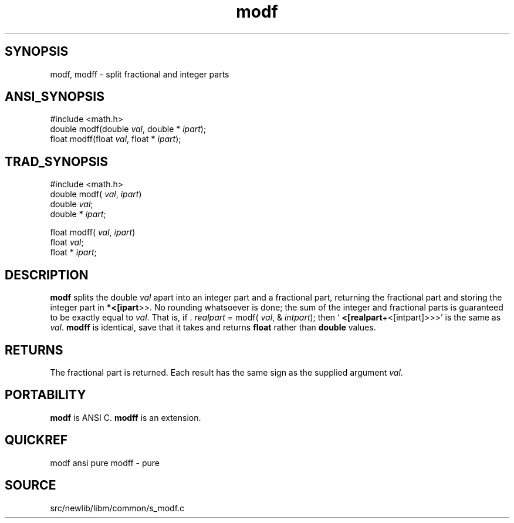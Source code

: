 .TH modf 3 "" "" ""
.SH SYNOPSIS
modf, modff \- split fractional and integer parts
.SH ANSI_SYNOPSIS
#include <math.h>
.br
double modf(double 
.IR val ,
double *
.IR ipart );
.br
float modff(float 
.IR val ,
float *
.IR ipart );
.br
.SH TRAD_SYNOPSIS
#include <math.h>
.br
double modf(
.IR val ,
.IR ipart )
.br
double 
.IR val ;
.br
double *
.IR ipart ;
.br

float modff(
.IR val ,
.IR ipart )
.br
float 
.IR val ;
.br
float *
.IR ipart ;
.br
.SH DESCRIPTION
.BR modf 
splits the double 
.IR val 
apart into an integer part
and a fractional part, returning the fractional part and
storing the integer part in 
.BR *<[ipart >>.
No rounding
whatsoever is done; the sum of the integer and fractional
parts is guaranteed to be exactly equal to 
.IR val .
That
is, if . 
.IR realpart 
= modf(
.IR val ,
&
.IR intpart );
then
`
.BR <[realpart +<[intpart]>>>'
is the same as 
.IR val .
.BR modff 
is identical, save that it takes and returns
.BR float 
rather than 
.BR double 
values. 
.SH RETURNS
The fractional part is returned. Each result has the same
sign as the supplied argument 
.IR val .
.SH PORTABILITY
.BR modf 
is ANSI C. 
.BR modff 
is an extension.
.SH QUICKREF
modf ansi pure 
modff - pure
.SH SOURCE
src/newlib/libm/common/s_modf.c
